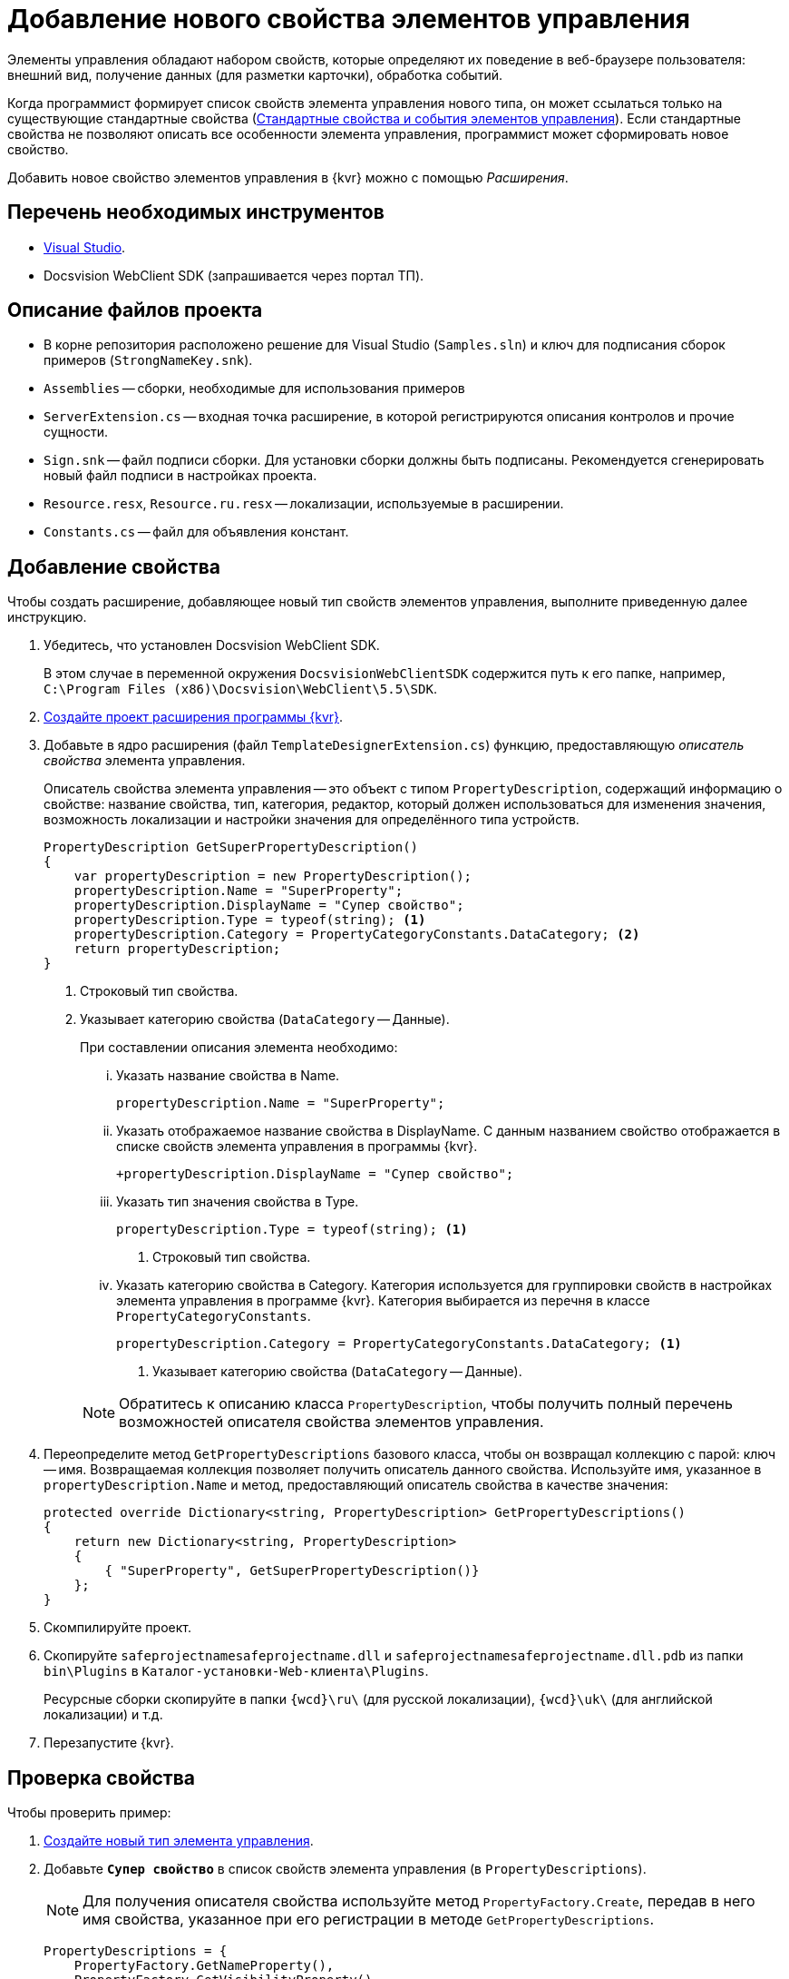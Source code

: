 = Добавление нового свойства элементов управления

Элементы управления обладают набором свойств, которые определяют их поведение в веб-браузере пользователя: внешний вид, получение данных (для разметки карточки), обработка событий. 

Когда программист формирует список свойств элемента управления нового типа, он может ссылаться только на существующие стандартные свойства (xref:standartControlsPropertiesAndEvents.adoc[Стандартные свойства и события элементов управления]). Если стандартные свойства не позволяют описать все особенности элемента управления, программист может сформировать новое свойство.

Добавить новое свойство элементов управления в {kvr} можно с помощью _Расширения_.

== Перечень необходимых инструментов

* https://www.visualstudio.com/[Visual Studio].
* Docsvision WebClient SDK (запрашивается через портал ТП).

== Описание файлов проекта

* В корне репозитория расположено решение для Visual Studio (`Samples.sln`) и ключ для подписания сборок примеров (`StrongNameKey.snk`).
* `Assemblies` -- сборки, необходимые для использования примеров
* `ServerExtension.cs` -- входная точка расширение, в которой регистрируются описания контролов и прочие сущности.
* `Sign.snk` -- файл подписи сборки. Для установки сборки должны быть подписаны. Рекомендуется сгенерировать новый файл подписи в настройках проекта.
* `Resource.resx`, `Resource.ru.resx` -- локализации, используемые в расширении.
* `Constants.cs` -- файл для объявления констант.

== Добавление свойства

Чтобы создать расширение, добавляющее новый тип свойств элементов управления, выполните приведенную далее инструкцию.

. Убедитесь, что установлен Docsvision WebClient SDK.
+
В этом случае в переменной окружения `DocsvisionWebClientSDK` содержится путь к его папке, например, `C:\Program Files (x86)\Docsvision\WebClient\5.5\SDK`.
+
. xref:layout-designer/create-publish.adoc[Создайте проект расширения программы {kvr}].
. Добавьте в ядро расширения (файл `TemplateDesignerExtension.cs`) функцию, предоставляющую _описатель свойства_ элемента управления.
+
Описатель свойства элемента управления -- это объект с типом `PropertyDescription`, содержащий информацию о свойстве: название свойства, тип, категория, редактор, который должен использоваться для изменения значения, возможность локализации и настройки значения для определённого типа устройств.
+
[source,csharp]
----
PropertyDescription GetSuperPropertyDescription()
{
    var propertyDescription = new PropertyDescription();
    propertyDescription.Name = "SuperProperty";
    propertyDescription.DisplayName = "Супер свойство";
    propertyDescription.Type = typeof(string); <.>
    propertyDescription.Category = PropertyCategoryConstants.DataCategory; <.>
    return propertyDescription;
}
----
<.> Строковый тип свойства.
<.> Указывает категорию свойства (`DataCategory` -- Данные).
+
.При составлении описания элемента необходимо:
****
[lowerroman]
. Указать название свойства в Name.
+
[source,csharp]
----
propertyDescription.Name = "SuperProperty";
----
+
. Указать отображаемое название свойства в DisplayName. С данным названием свойство отображается в списке свойств элемента управления в программы {kvr}.
+
[source,csharp]
----
+propertyDescription.DisplayName = "Супер свойство";
----
+
. Указать тип значения свойства в Type.
+
[source,csharp]
----
propertyDescription.Type = typeof(string); <.>
----
<.> Строковый тип свойства.
+
. Указать категорию свойства в Category. Категория используется для группировки свойств в настройках элемента управления в программе {kvr}. Категория выбирается из перечня в классе `PropertyCategoryConstants`.
+
[source,csharp]
----
propertyDescription.Category = PropertyCategoryConstants.DataCategory; <.>
----
<.> Указывает категорию свойства (`DataCategory` -- Данные).
****
+
NOTE: Обратитесь к описанию класса `PropertyDescription`, чтобы получить полный перечень возможностей описателя свойства элементов управления.
+
. Переопределите метод `GetPropertyDescriptions` базового класса, чтобы он возвращал коллекцию с парой: ключ -- имя. Возвращаемая коллекция позволяет получить описатель данного свойства. Используйте имя, указанное в `propertyDescription.Name` и метод, предоставляющий описатель свойства в качестве значения:
+
[source,csharp]
----
protected override Dictionary<string, PropertyDescription> GetPropertyDescriptions()
{
    return new Dictionary<string, PropertyDescription>
    {
        { "SuperProperty", GetSuperPropertyDescription()}
    };
}
----
+
. Скомпилируйте проект.
. Скопируйте `safeprojectnamesafeprojectname.dll` и `safeprojectnamesafeprojectname.dll.pdb` из папки `bin\Plugins` в `Каталог-установки-Web-клиента\Plugins`.
+
Ресурсные сборки скопируйте в папки `{wcd}\ru\` (для русской локализации), `{wcd}\uk\` (для английской локализации) и т.д.
+
. Перезапустите {kvr}.

== Проверка свойства

.Чтобы проверить пример:
. xref:layout-designer/add-new-control.adoc[Создайте новый тип элемента управления].

. Добавьте `*Супер свойство*` в список свойств элемента управления (в `PropertyDescriptions`).
+
NOTE: Для получения описателя свойства используйте метод `PropertyFactory.Create`, передав в него имя свойства, указанное при его регистрации в методе `GetPropertyDescriptions`.
+
[source,csharp]
----
PropertyDescriptions = {
    PropertyFactory.GetNameProperty(),
    PropertyFactory.GetVisibilityProperty(),
    PropertyFactory.Create("SuperProperty"), <.>

    PropertyFactory.GetClickEvent() <.>
}
----
<.> Получаем описатель свойства "SuperProperty".
<.> Событие "При щелчке".
+
. Опубликуйте расширение с элементом управления на сервере {wc}а.
+
. Откройте для настройки любую разметку карточки.
+
. Добавьте в разметку элемент управления с новым свойством. В его настройках будет _Супер свойство_.
+
.Свойство элемента управления из расширения в редакторе разметок
image::control-property.png[Свойство элемента управления из расширения в редакторе разметок]
